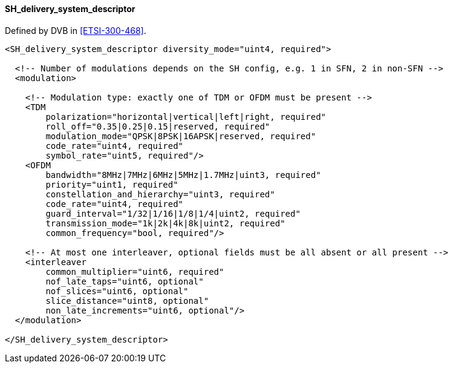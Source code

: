 ==== SH_delivery_system_descriptor

Defined by DVB in <<ETSI-300-468>>.

[source,xml]
----
<SH_delivery_system_descriptor diversity_mode="uint4, required">

  <!-- Number of modulations depends on the SH config, e.g. 1 in SFN, 2 in non-SFN -->
  <modulation>

    <!-- Modulation type: exactly one of TDM or OFDM must be present -->
    <TDM
        polarization="horizontal|vertical|left|right, required"
        roll_off="0.35|0.25|0.15|reserved, required"
        modulation_mode="QPSK|8PSK|16APSK|reserved, required"
        code_rate="uint4, required"
        symbol_rate="uint5, required"/>
    <OFDM
        bandwidth="8MHz|7MHz|6MHz|5MHz|1.7MHz|uint3, required"
        priority="uint1, required"
        constellation_and_hierarchy="uint3, required"
        code_rate="uint4, required"
        guard_interval="1/32|1/16|1/8|1/4|uint2, required"
        transmission_mode="1k|2k|4k|8k|uint2, required"
        common_frequency="bool, required"/>

    <!-- At most one interleaver, optional fields must be all absent or all present -->
    <interleaver
        common_multiplier="uint6, required"
        nof_late_taps="uint6, optional"
        nof_slices="uint6, optional"
        slice_distance="uint8, optional"
        non_late_increments="uint6, optional"/>
  </modulation>

</SH_delivery_system_descriptor>
----
